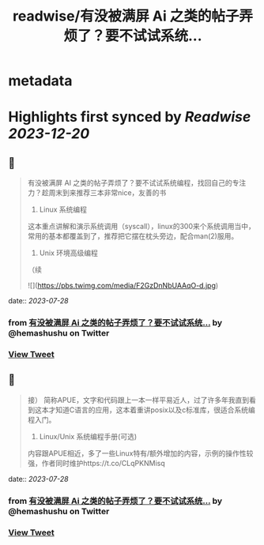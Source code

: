 :PROPERTIES:
:title: readwise/有没被满屏 Ai 之类的帖子弄烦了？要不试试系统...
:END:


* metadata
:PROPERTIES:
:author: [[hemashushu on Twitter]]
:full-title: "有没被满屏 Ai 之类的帖子弄烦了？要不试试系统..."
:category: [[tweets]]
:url: https://twitter.com/hemashushu/status/1684828603702501376
:image-url: https://pbs.twimg.com/profile_images/532876409987813377/mdhchUId.png
:END:

* Highlights first synced by [[Readwise]] [[2023-12-20]]
** 📌
#+BEGIN_QUOTE
有没被满屏 AI 之类的帖子弄烦了？要不试试系统编程，找回自己的专注力？趁周末到来推荐三本非常nice，友善的书

1. Linux 系统编程
这本重点讲解和演示系统调用（syscall），linux的300来个系统调用当中，常用的基本都覆盖到了，推荐把它摆在枕头旁边，配合man(2)服用。

2. Unix 环境高级编程
（续 

![](https://pbs.twimg.com/media/F2GzDnNbUAAqO-d.jpg) 
#+END_QUOTE
    date:: [[2023-07-28]]
*** from _有没被满屏 Ai 之类的帖子弄烦了？要不试试系统..._ by @hemashushu on Twitter
*** [[https://twitter.com/hemashushu/status/1684828603702501376][View Tweet]]
** 📌
#+BEGIN_QUOTE
接）
简称APUE，文字和代码跟上一本一样平易近人，过了许多年我直到看到这本才知道C语言的应用，这本着重讲posix以及c标准库，很适合系统编程入门。

3. Linux/Unix 系统编程手册(可选)
内容跟APUE相近，多了一些Linux特有/额外增加的内容，示例的操作性较强，作者同时维护https://t.co/CLqPKNMisq 
#+END_QUOTE
    date:: [[2023-07-28]]
*** from _有没被满屏 Ai 之类的帖子弄烦了？要不试试系统..._ by @hemashushu on Twitter
*** [[https://twitter.com/hemashushu/status/1684828607829725184][View Tweet]]